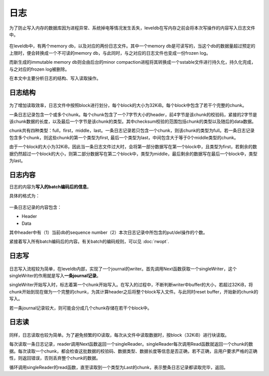 日志
====

为了防止写入内存的数据库因为进程异常、系统掉电等情况发生丢失，leveldb在写内存之前会将本次写操作的内容写入日志文件中。

.. figure:: ./pic/two_log.jpeg
   :alt: 

在leveldb中，有两个memory db，以及对应的两份日志文件。其中一个memory
db是可读写的，当这个db的数据量超过预定的上限时，便会转换成一个不可读的memory
db，与此同时，与之对应的日志文件也变成一份frozen log。

而新生成的immutable memory db则会由后台的minor
compaction进程将其转换成一个sstable文件进行持久化，持久化完成，与之对应的frozen
log被删除。

在本文中主要分析日志的结构、写入读取操作。

日志结构
--------

.. figure:: ./pic/journal.jpeg
   :alt: 

为了增加读取效率，日志文件中按照block进行划分，每个block的大小为32KiB。每个block中包含了若干个完整的chunk。

一条日志记录包含一个或多个chunk。每个chunk包含了一个7字节大小的header，前4字节是该chunk的校验码，紧接的2字节是该chunk数据的长度，以及最后一个字节是该chunk的类型。其中checksum校验的范围包括chunk的类型以及随后的data数据。

chunk共有四种类型：full，first，middle，last。一条日志记录若只包含一个chunk，则该chunk的类型为full。若一条日志记录包含多个chunk，则这些chunk的第一个类型为first,
最后一个类型为last，中间包含大于等于0个middle类型的chunk。

由于一个block的大小为32KiB，因此当一条日志文件过大时，会将第一部分数据写在第一个block中，且类型为first，若剩余的数据仍然超过一个block的大小，则第二部分数据写在第二个block中，类型为middle，最后剩余的数据写在最后一个block中，类型为last。

日志内容
--------

日志的内容为\ **写入的batch编码后的信息**\ 。

具体的格式为：

.. figure:: ./pic/journal_content.jpeg
   :alt: 

一条日志记录的内容包含：

-  Header
-  Data

其中header中有（1）当前db的sequence
number（2）本次日志记录中所包含的put/del操作的个数。

紧接着写入所有batch编码后的内容。有关batch的编码规则，可以见 :doc:`rwopt`.

日志写
------

.. figure:: ./pic/journal_write.jpeg
   :alt: 

日志写入流程较为简单，在leveldb内部，实现了一个journal的writer。首先调用Next函数获取一个singleWriter，这个singleWriter的作用就是写入\ **一条journal记录**\ 。

singleWriter开始写入时，标志着第一个chunk开始写入。在写入的过程中，不断判断writer中buffer的大小，若超过32KiB，将chunk开始到现在做为一个完整的chunk，为其计算header之后将整个block写入文件。与此同时reset
buffer，开始新的chunk的写入。

若一条journal记录较大，则可能会分成几个chunk存储在若干个block中。

日志读
------

.. figure:: ./pic/journal_read.jpeg
   :alt: 

同样，日志读取也较为简单。为了避免频繁的IO读取，每次从文件中读取数据时，按block（32KiB）进行块读取。

每次读取一条日志记录，reader调用Next函数返回一个singleReader。singleReader每次调用Read函数就返回一个chunk的数据。每次读取一个chunk，都会检查这批数据的校验码、数据类型、数据长度等信息是否正确，若不正确，且用户要求严格的正确性，则返回错误，否则丢弃整个chunk的数据。

循环调用singleReader的read函数，直至读取到一个类型为Last的chunk，表示整条日志记录都读取完毕，返回。
